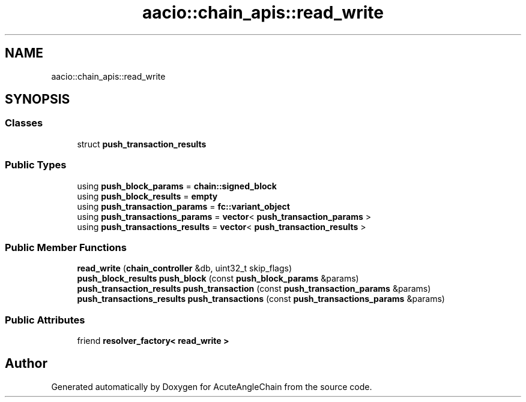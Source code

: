 .TH "aacio::chain_apis::read_write" 3 "Sun Jun 3 2018" "AcuteAngleChain" \" -*- nroff -*-
.ad l
.nh
.SH NAME
aacio::chain_apis::read_write
.SH SYNOPSIS
.br
.PP
.SS "Classes"

.in +1c
.ti -1c
.RI "struct \fBpush_transaction_results\fP"
.br
.in -1c
.SS "Public Types"

.in +1c
.ti -1c
.RI "using \fBpush_block_params\fP = \fBchain::signed_block\fP"
.br
.ti -1c
.RI "using \fBpush_block_results\fP = \fBempty\fP"
.br
.ti -1c
.RI "using \fBpush_transaction_params\fP = \fBfc::variant_object\fP"
.br
.ti -1c
.RI "using \fBpush_transactions_params\fP = \fBvector\fP< \fBpush_transaction_params\fP >"
.br
.ti -1c
.RI "using \fBpush_transactions_results\fP = \fBvector\fP< \fBpush_transaction_results\fP >"
.br
.in -1c
.SS "Public Member Functions"

.in +1c
.ti -1c
.RI "\fBread_write\fP (\fBchain_controller\fP &db, uint32_t skip_flags)"
.br
.ti -1c
.RI "\fBpush_block_results\fP \fBpush_block\fP (const \fBpush_block_params\fP &params)"
.br
.ti -1c
.RI "\fBpush_transaction_results\fP \fBpush_transaction\fP (const \fBpush_transaction_params\fP &params)"
.br
.ti -1c
.RI "\fBpush_transactions_results\fP \fBpush_transactions\fP (const \fBpush_transactions_params\fP &params)"
.br
.in -1c
.SS "Public Attributes"

.in +1c
.ti -1c
.RI "friend \fBresolver_factory< read_write >\fP"
.br
.in -1c

.SH "Author"
.PP 
Generated automatically by Doxygen for AcuteAngleChain from the source code\&.
